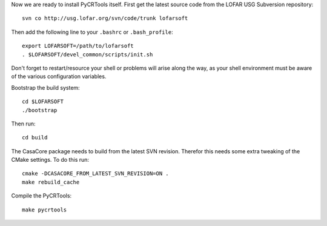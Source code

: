 Now we are ready to install PyCRTools itself. First get the latest
source code from the LOFAR USG Subversion repository::

  svn co http://usg.lofar.org/svn/code/trunk lofarsoft

Then add the following line to your ``.bashrc`` or ``.bash_profile``::

  export LOFARSOFT=/path/to/lofarsoft
  . $LOFARSOFT/devel_common/scripts/init.sh

Don't forget to restart/resource your shell or problems will arise along the
way, as your shell environment must be aware of the various configuration
variables.

Bootstrap the build system::

  cd $LOFARSOFT
  ./bootstrap

Then run::

  cd build

The CasaCore package needs to build from the latest SVN
revision. Therefor this needs some extra tweaking of the CMake
settings. To do this run::

  cmake -DCASACORE_FROM_LATEST_SVN_REVISION=ON .
  make rebuild_cache

Compile the PyCRTools::

  make pycrtools
